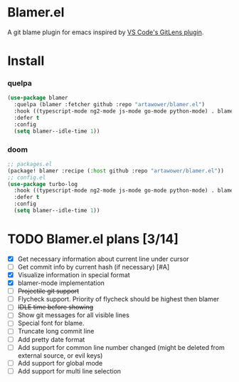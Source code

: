 * Blamer.el
A git blame plugin for emacs inspired by [[https://marketplace.visualstudio.com/items?itemName=eamodio.gitlens][VS Code's GitLens plugin]].
* Install
*** quelpa
#+BEGIN_SRC emacs-lisp
(use-package blamer
  :quelpa (blamer :fetcher github :repo "artawower/blamer.el")
  :hook ((typescript-mode ng2-mode js-mode go-mode python-mode) . blamer-mode)
  :defer t
  :config
  (setq blamer--idle-time 1))
  #+END_SRC

*** doom
#+BEGIN_SRC emacs-lisp
;; packages.el
(package! blamer :recipe (:host github :repo "artawower/blamer.el"))
;; config.el
(use-package turbo-log
  :hook ((typescript-mode ng2-mode js-mode go-mode python-mode) . blamer-mode)
  :defer t
  :config
  (setq blamer--idle-time 1))
  #+END_SRC

* TODO Blamer.el plans [3/14]
- [X] Get necessary information about current line under cursor
- [ ] Get commit info by current hash (if necessary) [#A]
- [X] Visualize information in special format
- [X] blamer-mode implementation
- [ ] +Projectile git support+
- [ ] Flycheck support. Priority of flycheck should be highest then blamer
- [ ] +IDLE time before showing+
- [ ] Show git messages for all visible lines
- [ ] Special font for blame.
- [ ] Truncate long commit line
- [ ] Add pretty date format
- [ ] Add support for common line number changed (might be deleted from external source, or evil keys)
- [ ] Add support for global mode
- [ ] Add support for multi line selection
